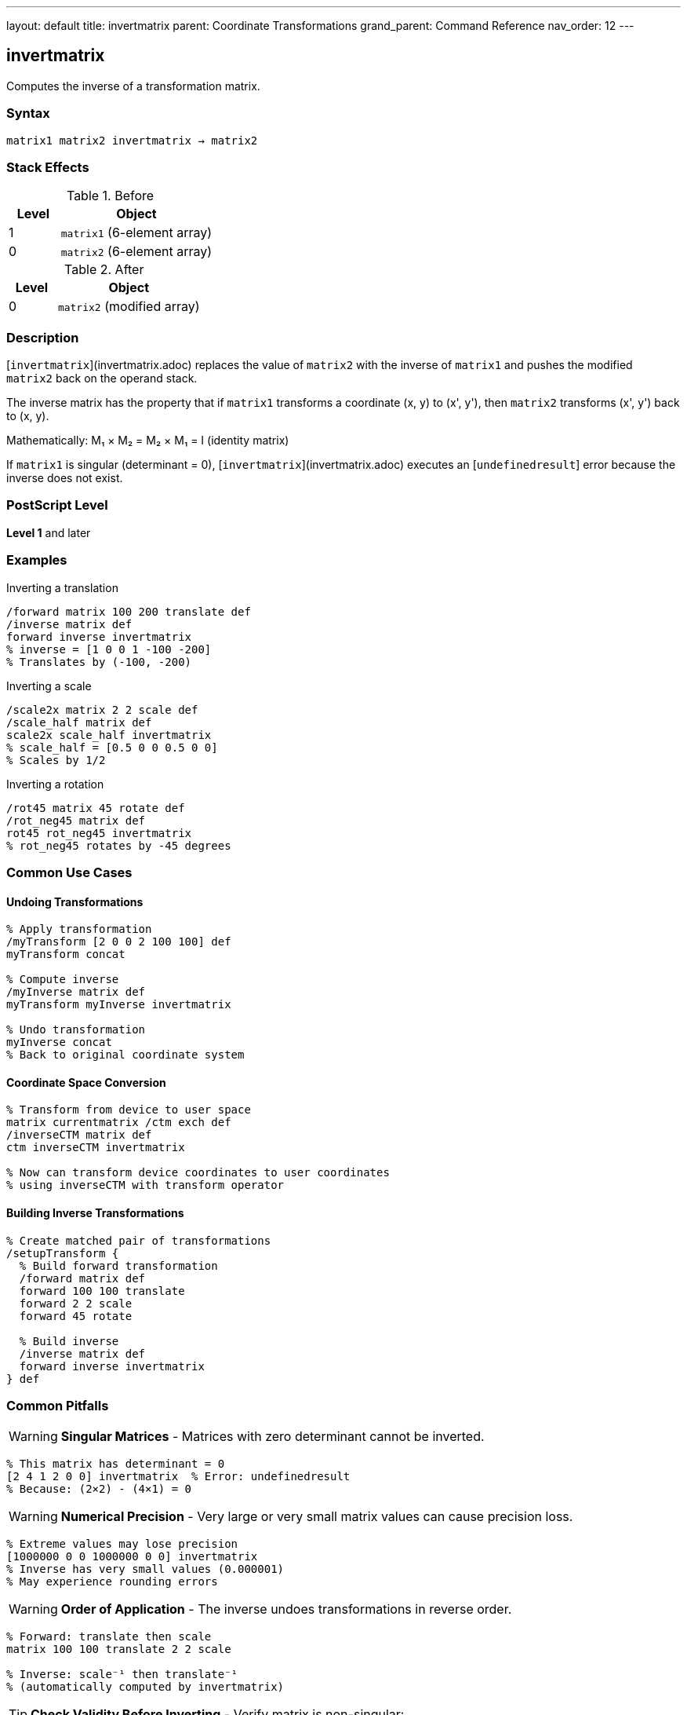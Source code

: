 ---
layout: default
title: invertmatrix
parent: Coordinate Transformations
grand_parent: Command Reference
nav_order: 12
---

== invertmatrix

Computes the inverse of a transformation matrix.

=== Syntax

----
matrix1 matrix2 invertmatrix → matrix2
----

=== Stack Effects

.Before
[cols="1,3"]
|===
| Level | Object

| 1
| `matrix1` (6-element array)

| 0
| `matrix2` (6-element array)
|===

.After
[cols="1,3"]
|===
| Level | Object

| 0
| `matrix2` (modified array)
|===

=== Description

[`invertmatrix`](invertmatrix.adoc) replaces the value of `matrix2` with the inverse of `matrix1` and pushes the modified `matrix2` back on the operand stack.

The inverse matrix has the property that if `matrix1` transforms a coordinate (x, y) to (x', y'), then `matrix2` transforms (x', y') back to (x, y).

Mathematically: M₁ × M₂ = M₂ × M₁ = I (identity matrix)

If `matrix1` is singular (determinant = 0), [`invertmatrix`](invertmatrix.adoc) executes an [`undefinedresult`] error because the inverse does not exist.

=== PostScript Level

*Level 1* and later

=== Examples

.Inverting a translation
[source,postscript]
----
/forward matrix 100 200 translate def
/inverse matrix def
forward inverse invertmatrix
% inverse = [1 0 0 1 -100 -200]
% Translates by (-100, -200)
----

.Inverting a scale
[source,postscript]
----
/scale2x matrix 2 2 scale def
/scale_half matrix def
scale2x scale_half invertmatrix
% scale_half = [0.5 0 0 0.5 0 0]
% Scales by 1/2
----

.Inverting a rotation
[source,postscript]
----
/rot45 matrix 45 rotate def
/rot_neg45 matrix def
rot45 rot_neg45 invertmatrix
% rot_neg45 rotates by -45 degrees
----

=== Common Use Cases

==== Undoing Transformations

[source,postscript]
----
% Apply transformation
/myTransform [2 0 0 2 100 100] def
myTransform concat

% Compute inverse
/myInverse matrix def
myTransform myInverse invertmatrix

% Undo transformation
myInverse concat
% Back to original coordinate system
----

==== Coordinate Space Conversion

[source,postscript]
----
% Transform from device to user space
matrix currentmatrix /ctm exch def
/inverseCTM matrix def
ctm inverseCTM invertmatrix

% Now can transform device coordinates to user coordinates
% using inverseCTM with transform operator
----

==== Building Inverse Transformations

[source,postscript]
----
% Create matched pair of transformations
/setupTransform {
  % Build forward transformation
  /forward matrix def
  forward 100 100 translate
  forward 2 2 scale
  forward 45 rotate

  % Build inverse
  /inverse matrix def
  forward inverse invertmatrix
} def
----

=== Common Pitfalls

WARNING: *Singular Matrices* - Matrices with zero determinant cannot be inverted.

[source,postscript]
----
% This matrix has determinant = 0
[2 4 1 2 0 0] invertmatrix  % Error: undefinedresult
% Because: (2×2) - (4×1) = 0
----

WARNING: *Numerical Precision* - Very large or very small matrix values can cause precision loss.

[source,postscript]
----
% Extreme values may lose precision
[1000000 0 0 1000000 0 0] invertmatrix
% Inverse has very small values (0.000001)
% May experience rounding errors
----

WARNING: *Order of Application* - The inverse undoes transformations in reverse order.

[source,postscript]
----
% Forward: translate then scale
matrix 100 100 translate 2 2 scale

% Inverse: scale⁻¹ then translate⁻¹
% (automatically computed by invertmatrix)
----

TIP: *Check Validity Before Inverting* - Verify matrix is non-singular:

[source,postscript]
----
% Compute determinant
/checkMatrix {  % matrix -> bool
  dup 0 get exch dup 3 get mul  % a×d
  exch dup 1 get exch 2 get mul % b×c
  sub                            % a×d - b×c
  0 ne                           % determinant ≠ 0
} def

myMatrix checkMatrix {
  myMatrix inverse invertmatrix
} if
----

TIP: *Use for Coordinate Conversion* - Primary use is with xref:itransform.adoc[`itransform`] and xref:idtransform.adoc[`idtransform`]:

[source,postscript]
----
% Manual inverse transformation
matrix currentmatrix /ctm exch def
/inv matrix def
ctm inv invertmatrix
% Now can use inv with transform for inverse effect
----

=== Error Conditions

[cols="1,3"]
|===
| Error | Condition

| [`rangecheck`]
| Either array has fewer than 6 elements

| [`stackunderflow`]
| Fewer than 2 operands on stack

| [`typecheck`]
| Operands are not arrays, or array elements are not all numbers

| [`undefinedresult`]
| `matrix1` is singular (determinant = 0) and cannot be inverted
|===

=== Implementation Notes

* The inverse is computed using standard matrix inversion
* Numerical stability depends on matrix condition number
* Well-conditioned matrices invert accurately
* Ill-conditioned matrices may experience precision loss
* The determinant must be non-zero for inversion to succeed

=== Matrix Mathematics

For matrix M = [a b c d tx ty], the inverse M⁻¹ is:

----
det = a×d - b×c  (determinant)
----

If det ≠ 0:

----
M⁻¹ = [d/det  -b/det  -c/det  a/det
       (c×ty - d×tx)/det  (b×tx - a×ty)/det]
----

Properties of inverse:

* M × M⁻¹ = M⁻¹ × M = I (identity)
* (M⁻¹)⁻¹ = M
* (M₁ × M₂)⁻¹ = M₂⁻¹ × M₁⁻¹

=== Special Cases

==== Identity Matrix Inverse

[source,postscript]
----
[1 0 0 1 0 0] invertmatrix
% → [1 0 0 1 0 0]
% Identity is its own inverse
----

==== Translation Inverse

[source,postscript]
----
[1 0 0 1 100 200] invertmatrix
% → [1 0 0 1 -100 -200]
% Inverse translates by negative amounts
----

==== Scale Inverse

[source,postscript]
----
[2 0 0 3 0 0] invertmatrix
% → [0.5 0 0 0.333... 0 0]
% Inverse scales by reciprocals
----

==== Rotation Inverse

[source,postscript]
----
% 45° rotation:
[0.707 0.707 -0.707 0.707 0 0] invertmatrix
% → [0.707 -0.707 0.707 0.707 0 0]
% -45° rotation (same as transpose for rotation)
----

=== Determinant

The determinant indicates if a matrix is invertible:

[source,postscript]
----
/determinant {  % matrix -> number
  dup 0 get exch dup 3 get mul  % a×d
  exch dup 1 get exch 2 get mul % b×c
  sub                            % a×d - b×c
} def

myMatrix determinant 0 eq {
  (Matrix is singular!) print
} {
  (Matrix is invertible) print
} ifelse
----

=== Performance Considerations

* Matrix inversion is computationally intensive
* More expensive than matrix multiplication
* Avoid inverting repeatedly; compute once and reuse
* Well-conditioned matrices invert faster

=== Relationship to Transform Operators

[`invertmatrix`](invertmatrix.adoc) is used with inverse transformation operators:

[source,postscript]
----
% Forward transformation
/fwd matrix currentmatrix def
100 200 fwd transform  % User to device

% Inverse transformation
/inv matrix def
fwd inv invertmatrix
100 200 inv itransform % Device to user
----

=== See Also

* xref:concatmatrix.adoc[`concatmatrix`] - Multiply two matrices
* xref:itransform.adoc[`itransform`] - Inverse coordinate transformation
* xref:idtransform.adoc[`idtransform`] - Inverse distance transformation
* xref:currentmatrix.adoc[`currentmatrix`] - Get current CTM
* xref:matrix.adoc[`matrix`] - Create identity matrix